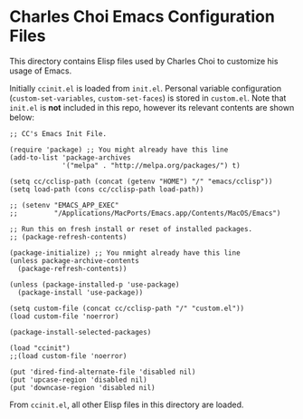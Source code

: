 * Charles Choi Emacs Configuration Files

This directory contains Elisp files used by Charles Choi to customize his usage of Emacs.

Initially ~ccinit.el~ is loaded from ~init.el~. Personal variable configuration (~custom-set-variables~, ~custom-set-faces~) is stored in ~custom.el~. Note that ~init.el~ is *not* included in this repo, however its relevant contents are shown below:

#+begin_src elisp
  ;; CC's Emacs Init File.

  (require 'package) ;; You might already have this line
  (add-to-list 'package-archives
               '("melpa" . "http://melpa.org/packages/") t)

  (setq cc/cclisp-path (concat (getenv "HOME") "/" "emacs/cclisp"))
  (setq load-path (cons cc/cclisp-path load-path))

  ;; (setenv "EMACS_APP_EXEC"
  ;;         "/Applications/MacPorts/Emacs.app/Contents/MacOS/Emacs")

  ;; Run this on fresh install or reset of installed packages.
  ;; (package-refresh-contents)

  (package-initialize) ;; You nmight already have this line
  (unless package-archive-contents
    (package-refresh-contents))

  (unless (package-installed-p 'use-package)
    (package-install 'use-package))

  (setq custom-file (concat cc/cclisp-path "/" "custom.el"))
  (load custom-file 'noerror)

  (package-install-selected-packages)

  (load "ccinit")
  ;;(load custom-file 'noerror)

  (put 'dired-find-alternate-file 'disabled nil)
  (put 'upcase-region 'disabled nil)
  (put 'downcase-region 'disabled nil)
#+end_src

From ~ccinit.el~, all other Elisp files in this directory are loaded.






